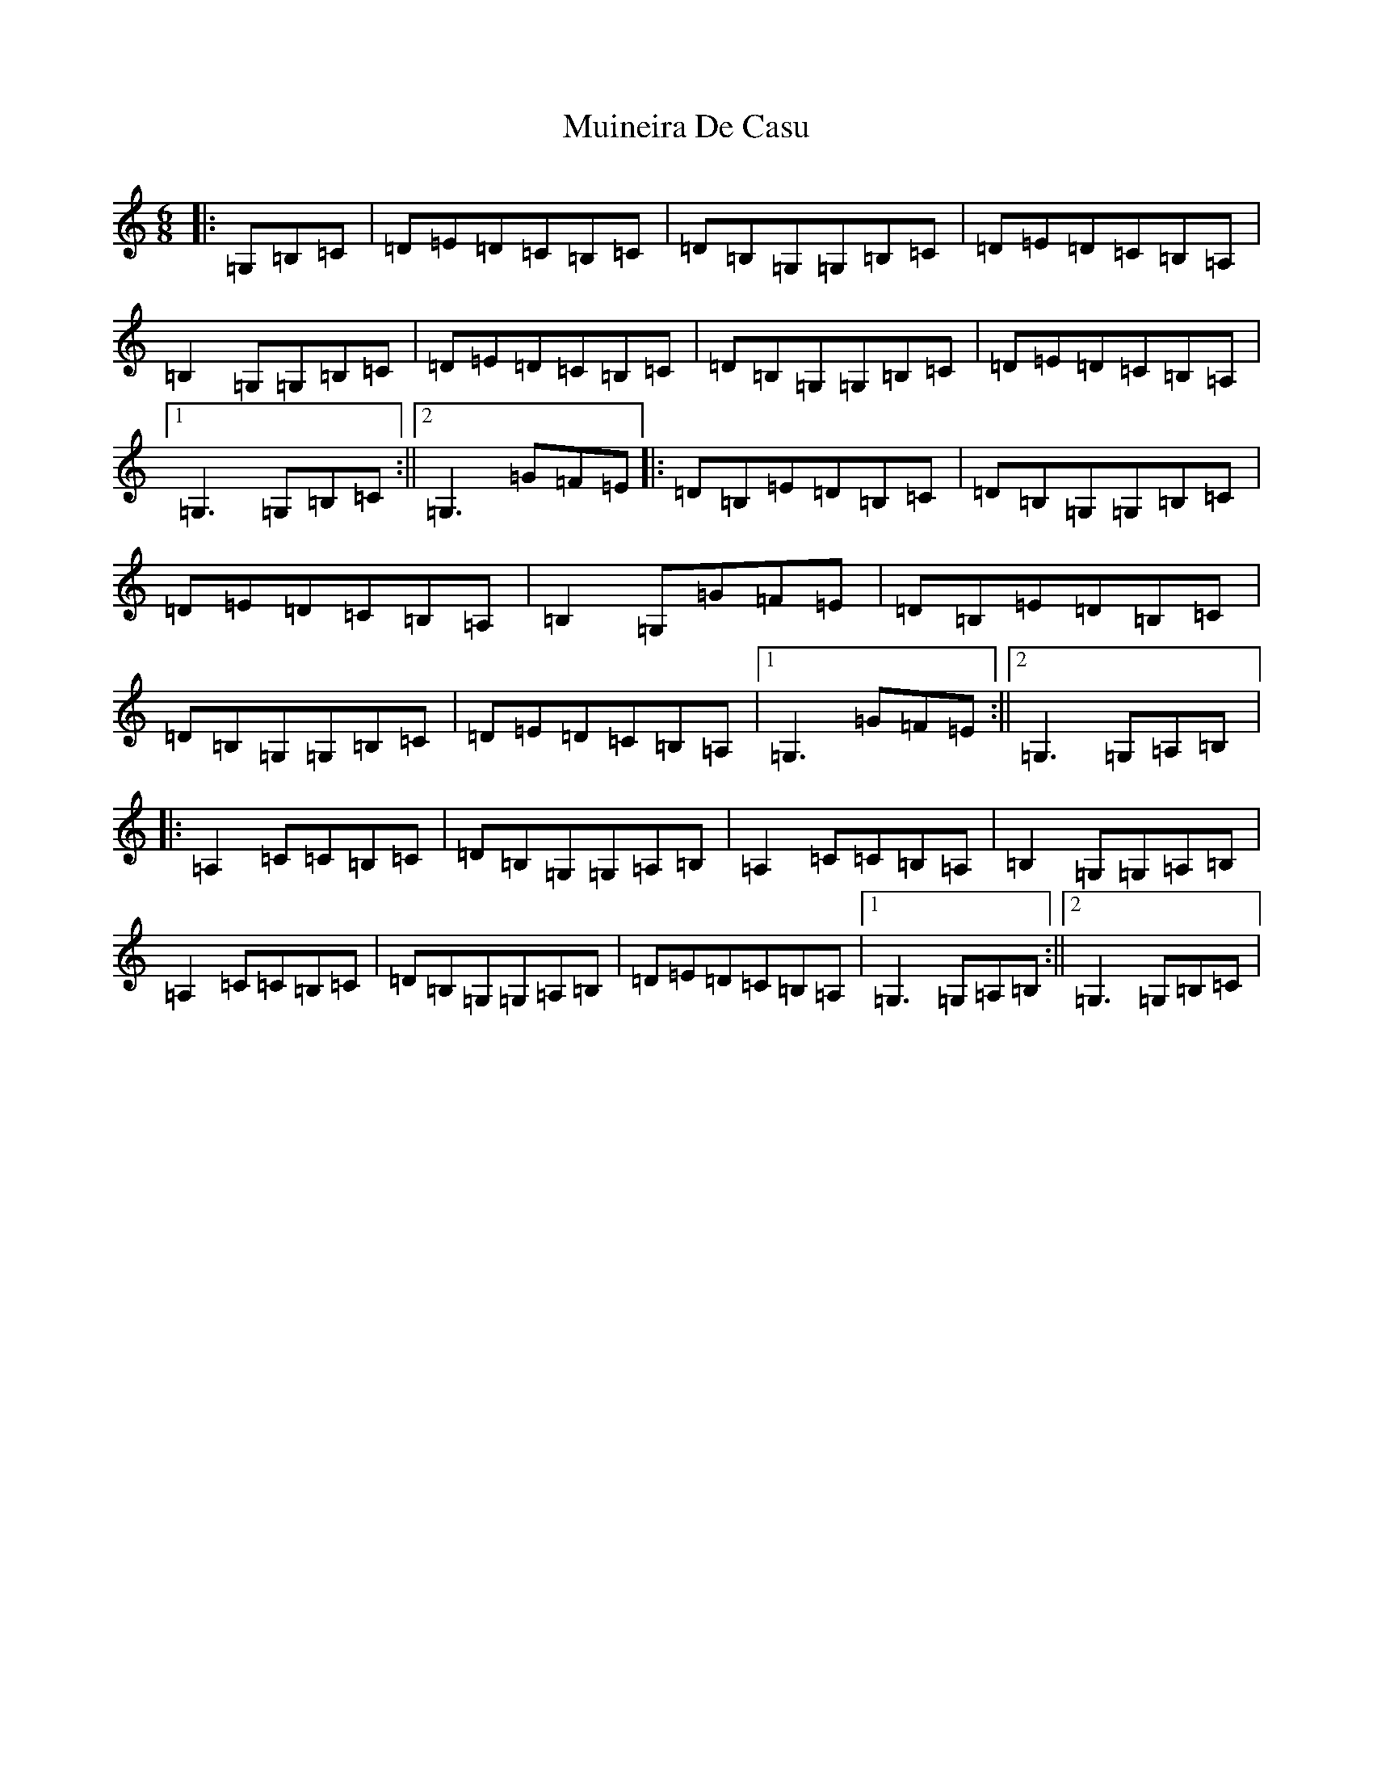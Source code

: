 X: 14960
T: Muineira De Casu
S: https://thesession.org/tunes/1096#setting22947
Z: G Major
R: jig
M: 6/8
L: 1/8
K: C Major
|:=G,=B,=C|=D=E=D=C=B,=C|=D=B,=G,=G,=B,=C|=D=E=D=C=B,=A,|=B,2=G,=G,=B,=C|=D=E=D=C=B,=C|=D=B,=G,=G,=B,=C|=D=E=D=C=B,=A,|1=G,3=G,=B,=C:||2=G,3=G=F=E|:=D=B,=E=D=B,=C|=D=B,=G,=G,=B,=C|=D=E=D=C=B,=A,|=B,2=G,=G=F=E|=D=B,=E=D=B,=C|=D=B,=G,=G,=B,=C|=D=E=D=C=B,=A,|1=G,3=G=F=E:||2=G,3=G,=A,=B,|:=A,2=C=C=B,=C|=D=B,=G,=G,=A,=B,|=A,2=C=C=B,=A,|=B,2=G,=G,=A,=B,|=A,2=C=C=B,=C|=D=B,=G,=G,=A,=B,|=D=E=D=C=B,=A,|1=G,3=G,=A,=B,:||2=G,3=G,=B,=C|